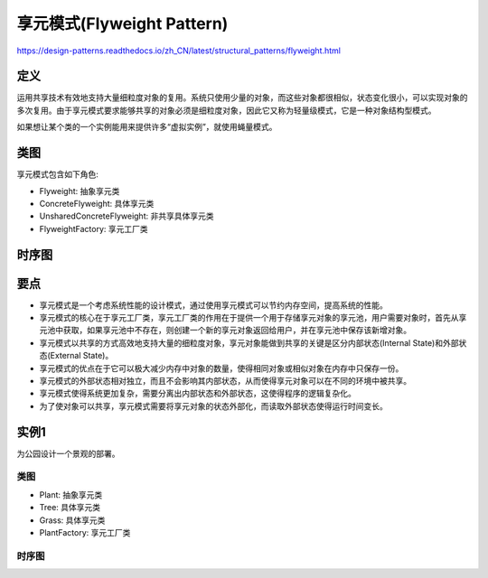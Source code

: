 ============================================
享元模式(Flyweight Pattern)
============================================

https://design-patterns.readthedocs.io/zh_CN/latest/structural_patterns/flyweight.html

----------
定义
----------
运用共享技术有效地支持大量细粒度对象的复用。系统只使用少量的对象，而这些对象都很相似，状态变化很小，可以实现对象的多次复用。由于享元模式要求能够共享的对象必须是细粒度对象，因此它又称为轻量级模式，它是一种对象结构型模式。

如果想让某个类的一个实例能用来提供许多“虚拟实例”，就使用蝇量模式。

----------
类图
----------
享元模式包含如下角色:

- Flyweight: 抽象享元类
- ConcreteFlyweight: 具体享元类
- UnsharedConcreteFlyweight: 非共享具体享元类
- FlyweightFactory: 享元工厂类

.. image:: ../../_static/19_flyweight_pattern.jpg

----------
时序图
----------
.. image:: ../../_static/19_seq_flyweight_pattern.jpg

----------
要点
----------
- 享元模式是一个考虑系统性能的设计模式，通过使用享元模式可以节约内存空间，提高系统的性能。
- 享元模式的核心在于享元工厂类，享元工厂类的作用在于提供一个用于存储享元对象的享元池，用户需要对象时，首先从享元池中获取，如果享元池中不存在，则创建一个新的享元对象返回给用户，并在享元池中保存该新增对象。
- 享元模式以共享的方式高效地支持大量的细粒度对象，享元对象能做到共享的关键是区分内部状态(Internal State)和外部状态(External State)。
- 享元模式的优点在于它可以极大减少内存中对象的数量，使得相同对象或相似对象在内存中只保存一份。
- 享元模式的外部状态相对独立，而且不会影响其内部状态，从而使得享元对象可以在不同的环境中被共享。
- 享元模式使得系统更加复杂，需要分离出内部状态和外部状态，这使得程序的逻辑复杂化。
- 为了使对象可以共享，享元模式需要将享元对象的状态外部化，而读取外部状态使得运行时间变长。

----------
实例1
----------
为公园设计一个景观的部署。

~~~~~~~~~~
类图
~~~~~~~~~~
- Plant: 抽象享元类
- Tree: 具体享元类
- Grass: 具体享元类
- PlantFactory: 享元工厂类

.. image:: ../../_static/19_plant.jpg

~~~~~~~~~~
时序图
~~~~~~~~~~
.. image:: ../../_static/19_seq_plant.jpg
